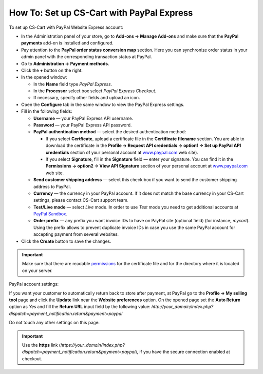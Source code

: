 ******************************************
How To: Set up CS-Cart with PayPal Express
******************************************

To set up CS-Cart with PayPal Website Express account:

*   In the Administration panel of your store, go to **Add-ons → Manage Add-ons** and make sure that the **PayPal payments** add-on is installed and configured.
*   Pay attention to the **PayPal order status conversion map** section. Here you can synchronize order status in your admin panel with the corresponding transaction status at PayPal.
*   Go to **Administration → Payment methods**.
*   Click the **+** button on the right.
*   In the opened window:

    *   In the **Name** field type *PayPal Express*.
    *   In the **Processor** select box select *PayPal Express Checkout*.
    *   If necessary, specify other fields and upload an icon.

*   Open the **Configure** tab in the same window to view the PayPal Express settings.
*   Fill in the following fields:

    *   **Username** — your PayPal Express API username.
    *   **Password** — your PayPal Express API password.
    *   **PayPal authentication method** — select the desired authentication method:

        *   If you select **Certficate**, upload a certificate file in the **Certificate filename** section. You are able to download the certificate in the **Profile → Request API credentials → option1 → Set up PayPal API credentials** section of your personal account at `www.paypal.com <http://www.paypal.com>`_ web site).

        *   If you select **Signature**, fill in the **Signature** field — enter your signature. You can find it in the **Permissions → option2 → View API Signature** section of your personal account at `www.paypal.com <http://www.paypal.com>`_ web site.

    *   **Send customer shipping address** — select this check box if you want to send the customer shipping address to PayPal.
    *   **Currency** — the currency in your PayPal account. If it does not match the base currency in your CS-Cart settings, please contact CS-Cart support team.
    *   **Test/Live mode** — select *Live* mode. In order to use *Test* mode you need to get additional accounts at `PayPal Sandbox <https://developer.paypal.com/>`_.
    *   **Order prefix** — any prefix you want invoice IDs to have on PayPal site (optional field) (for instance, *mycart*). Using the prefix allows to prevent duplicate invoice IDs in case you use the same PayPal account for accepting payment from several websites.
*   Click the **Create** button to save the changes.

.. image:: img/paypalexpress.png
    :align: center
    :alt: PayPal Express

.. important::

	Make sure that there are readable `permissions <http://docs.cs-cart.com/4.3.x/install/useful_info/permissions.html>`_ for the certificate file and for the directory where it is located on your server.

PayPal account settings:

If you want your customer to automatically return back to store after payment, at PayPal go to the **Profile → My selling tool** page and click the **Update** link near the **Website preferences** option. On the opened page set the **Auto Return** option as *Yes* and fill the **Return URL** input field by the following value:
*http://your_domain/index.php?dispatch=payment_notification.return&payment=paypal*

Do not touch any other settings on this page.

.. important::

	Use the **https** link (*https://your_domain/index.php?dispatch=payment_notification.return&payment=paypal*), if you have the secure connection enabled at checkout.